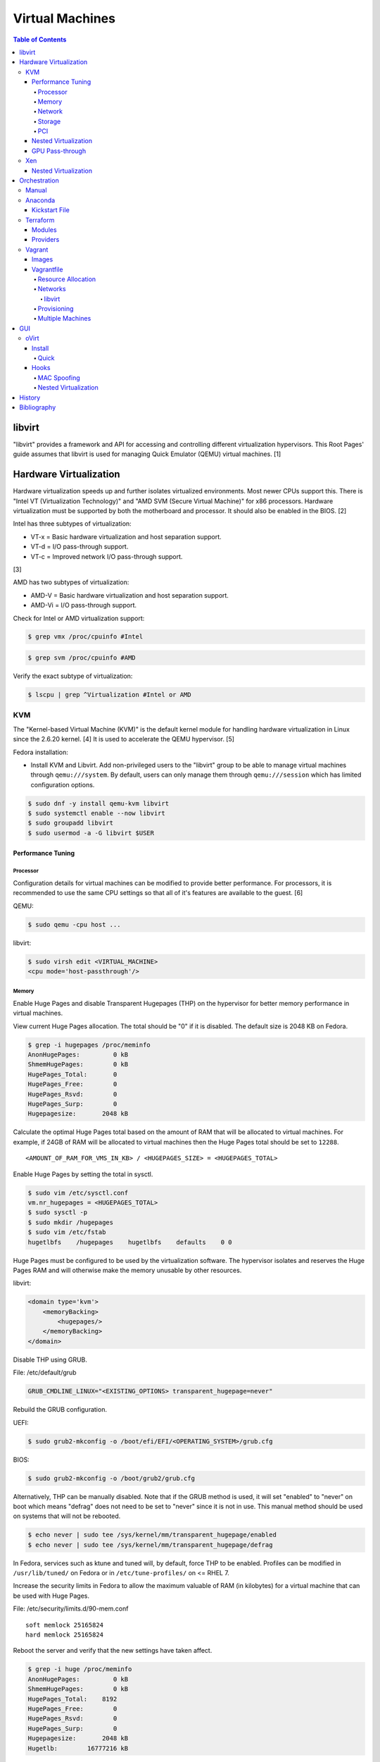 Virtual Machines
================

.. contents:: Table of Contents

libvirt
-------

"libvirt" provides a framework and API for accessing and controlling
different virtualization hypervisors. This Root Pages' guide assumes
that libvirt is used for managing Quick Emulator (QEMU) virtual
machines. [1]

Hardware Virtualization
-----------------------

Hardware virtualization speeds up and further isolates virtualized environments. Most newer CPUs support this. There is "Intel VT (Virtualization Technology)" and "AMD SVM (Secure Virtual Machine)" for x86 processors. Hardware virtualization must be supported by both the motherboard and processor. It should also be enabled in the BIOS. [2]

Intel has three subtypes of virtualization:

-  VT-x = Basic hardware virtualization and host separation support.
-  VT-d = I/O pass-through support.
-  VT-c = Improved network I/O pass-through support.

[3]

AMD has two subtypes of virtualization:

-  AMD-V = Basic hardware virtualization and host separation support.
-  AMD-Vi = I/O pass-through support.

Check for Intel or AMD virtualization support:

.. code-block:: sh

    $ grep vmx /proc/cpuinfo #Intel

.. code-block:: sh

    $ grep svm /proc/cpuinfo #AMD

Verify the exact subtype of virtualization:

.. code-block:: sh

    $ lscpu | grep ^Virtualization #Intel or AMD

KVM
~~~

The "Kernel-based Virtual Machine (KVM)" is the default kernel module
for handling hardware virtualization in Linux since the 2.6.20 kernel.
[4] It is used to accelerate the QEMU hypervisor. [5]

Fedora installation:

-  Install KVM and Libvirt. Add non-privileged users to the "libvirt" group to be able to manage virtual machines through ``qemu:///system``. By default, users can only manage them through ``qemu:///session`` which has limited configuration options.

.. code-block:: sh

    $ sudo dnf -y install qemu-kvm libvirt
    $ sudo systemctl enable --now libvirt
    $ sudo groupadd libvirt
    $ sudo usermod -a -G libvirt $USER

Performance Tuning
^^^^^^^^^^^^^^^^^^

Processor
'''''''''

Configuration details for virtual machines can be modified to provide
better performance. For processors, it is recommended to use the same
CPU settings so that all of it's features are available to the guest.
[6]

QEMU:

.. code-block:: sh

    $ sudo qemu -cpu host ...

libvirt:

.. code-block:: sh

    $ sudo virsh edit <VIRTUAL_MACHINE>
    <cpu mode='host-passthrough'/>

Memory
''''''

Enable Huge Pages and disable Transparent Hugepages (THP) on the hypervisor for better memory performance in virtual machines.

View current Huge Pages allocation. The total should be "0" if it is disabled. The default size is 2048 KB on Fedora.

.. code-block:: sh

    $ grep -i hugepages /proc/meminfo
    AnonHugePages:         0 kB
    ShmemHugePages:        0 kB
    HugePages_Total:       0
    HugePages_Free:        0
    HugePages_Rsvd:        0
    HugePages_Surp:        0
    Hugepagesize:       2048 kB

Calculate the optimal Huge Pages total based on the amount of RAM that will be allocated to virtual machines. For example, if 24GB of RAM will be allocated to virtual machines then the Huge Pages total should be set to ``12288``.

::

    <AMOUNT_OF_RAM_FOR_VMS_IN_KB> / <HUGEPAGES_SIZE> = <HUGEPAGES_TOTAL>

Enable Huge Pages by setting the total in sysctl.

.. code-block:: sh

    $ sudo vim /etc/sysctl.conf
    vm.nr_hugepages = <HUGEPAGES_TOTAL>
    $ sudo sysctl -p
    $ sudo mkdir /hugepages
    $ sudo vim /etc/fstab
    hugetlbfs    /hugepages    hugetlbfs    defaults    0 0

Huge Pages must be configured to be used by the virtualization software. The hypervisor isolates and reserves the Huge Pages RAM and will otherwise make the memory unusable by other resources.

libvirt:

.. code-block:: xml

    <domain type='kvm'>
        <memoryBacking>
            <hugepages/>
        </memoryBacking>
    </domain>

Disable THP using GRUB.

File: /etc/default/grub

.. code-block:: sh

    GRUB_CMDLINE_LINUX="<EXISTING_OPTIONS> transparent_hugepage=never"

Rebuild the GRUB configuration.

UEFI:

.. code-block:: sh

    $ sudo grub2-mkconfig -o /boot/efi/EFI/<OPERATING_SYSTEM>/grub.cfg

BIOS:

.. code-block:: sh

    $ sudo grub2-mkconfig -o /boot/grub2/grub.cfg

Alternatively, THP can be manually disabled. Note that if the GRUB method is used, it will set "enabled" to "never" on boot which means "defrag" does not need to be set to "never" since it is not in use. This manual method should be used on systems that will not be rebooted.

.. code-block:: sh

    $ echo never | sudo tee /sys/kernel/mm/transparent_hugepage/enabled
    $ echo never | sudo tee /sys/kernel/mm/transparent_hugepage/defrag

In Fedora, services such as ktune and tuned will, by default, force THP to be enabled. Profiles can be modified in ``/usr/lib/tuned/`` on Fedora or in ``/etc/tune-profiles/`` on <= RHEL 7.

Increase the security limits in Fedora to allow the maximum valuable of RAM (in kilobytes) for a virtual machine that can be used with Huge Pages.

File: /etc/security/limits.d/90-mem.conf

::

    soft memlock 25165824
    hard memlock 25165824

Reboot the server and verify that the new settings have taken affect.

.. code-block:: sh

    $ grep -i huge /proc/meminfo
    AnonHugePages:         0 kB
    ShmemHugePages:        0 kB
    HugePages_Total:    8192
    HugePages_Free:        0
    HugePages_Rsvd:        0
    HugePages_Surp:        0
    Hugepagesize:       2048 kB
    Hugetlb:        16777216 kB

[33]

Network
'''''''

The network driver that provides the best performance is "virtio." Some
guests may not support this feature and require additional drivers.

QEMU:

.. code-block:: sh

    $ sudo qemu -net nic,model=virtio ...

libvirt:

.. code-block:: sh

    $ sudo virsh edit <VIRTUAL_MACHINE>
    <interface type='network'>
      ...
      <model type='virtio' />
    </interface>****

Using a tap device (that will be assigned to an existing interface) or a
bridge will speed up network connections.

QEMU:

.. code-block:: sh

    ... -net tap,ifname=<NETWORK_DEVICE> ...

.. code-block:: sh

    ... -net bridge,br=<NETWORK_BRIDGE_DEVICE> ...

libvirt:

.. code-block:: sh

    $ sudo virsh edit <VIRTUAL_MACHINE>
        <interface type='bridge'>
    ...
          <source bridge='<BRIDGE_DEVICE>'/>
          <model type='virtio'/>
        </interface>

Storage
'''''''

Raw disk partitions have the greatest speeds with the "virtio" driver, cache disabled, and the I/O mode set to "native." If a sparsely allocated storage device is used for the virtual machine (such as a thin-provisioned QCOW2 image) then the I/O mode of "threads" is preferred. This is because with "native" some writes may be temporarily blocked as the sparsely allocated storage needs to first grow before committing the write. [20]

QEMU:

.. code-block:: sh

    $ sudo qemu -drive file=<PATH_TO_STORAGE_DEVICE>,cache=none,aio=threads,if=virtio ...

libvirt:

.. code-block:: xml

    <disk type='...' device='disk'>
      <target dev='<DEVICE_NAME>' bus='virtio'/>
    </disk>

[6][7]

When using the QCOW2 image format, create the image using metadata
preallocation or else there could be up to a x5 performance penalty. [8]

.. code-block:: sh

    $ qemu-img create -f qcow2 -o size=<SIZE>G,preallocation=metadata <NEW_IMAGE_NAME>

PCI
'''

If possible, PCI pass-through provides the best performance as there is
no virtualization overhead. The "GPU Pass-through" section expands upon this.

QEMU:

.. code-block:: sh

    $ sudo qemu -net none -device vfio-pci,host=<PCI_DEVICE_ADDRESS> ...

Nested Virtualization
^^^^^^^^^^^^^^^^^^^^^

KVM supports nested virtualization. This allows a virtual machine full
access to the processor to run another virtual machine in itself. This
is disabled by default.

Verify that the computer's processor supports nested hardware virtualization.
[11]

-  Intel:

   .. code-block:: sh

       $ grep -m 1 vmx /proc/cpuinfo

-  AMD:

   .. code-block:: sh

       $ grep -m 1 svm /proc/cpuinfo

Newer processors support APICv which allow direct hardware calls to go straight to the motherboard's APIC. This can provide up to a 10% increase in performance for the processor and storage. [18] Verify if this is supported on the processor before trying to enable it in the relevant kernel driver. [19]

.. code-block:: sh

    $ dmesg | grep x2apic
    [    0.062174] x2apic enabled

Option #1 - Modprobe

-  Intel

File: /etc/modprobe.d/nested_virtualization.conf

   ::

       options kvm-intel nested=1
       options kvm-intel enable_apicv=1

   .. code-block:: sh

       $ sudo modprobe -r kvm-intel
       $ sudo modprobe kvm-intel

-  AMD

File: /etc/modprobe.d/nested_virtualization.conf

   ::

       options kvm-amd nested=1
       options kvm-amd enable_apicv=1

   .. code-block:: sh

       $ sudo modprobe -r kvm-amd
       $ sudo modprobe kvm-amd

Option #2 - GRUB2

Append this option to the already existing "GRUB\_CMDLINE\_LINUX"
options.

-  Intel

File: /etc/default/grub

   ::

       GRUB_CMDLINE_LINUX="kvm-intel.nested=1"

-  AMD

File: /etc/default/grub

   ::

       GRUB_CMDLINE_LINUX="kvm-amd.nested=1"

-  Then rebuild the GRUB 2 configuration.

  -  UEFI:

    .. code-block:: sh

        $ sudo grub2-mkconfig -o /boot/efi/EFI/<OPERATING_SYSTEM>/grub.cfg

  -  BIOS:

     .. code-block:: sh

         $ sudo grub2-mkconfig -o /boot/grub2/grub.cfg

[9]

Edit the virtual machine's XML configuration to change the CPU mode to
be "host-passthrough."

.. code-block:: sh

    $ sudo virsh edit <VIRTUAL_MACHINE>
    <cpu mode='host-passthrough'/>

[10]

Reboot the virtual machine and verify that the hypervisor and the
virtual machine both report the same capabilities and processor
information.

.. code-block:: sh

    $ sudo virsh capabilities

Finally verify that, in the virtual machine, it has full hardware
virtualization support.

.. code-block:: sh

    $ sudo virt-host-validate

OR

-  Intel:

   .. code-block:: sh

       $ cat /sys/module/kvm_intel/parameters/nested
       Y

-  AMD:

   .. code-block:: sh

       $ cat /sys/module/kvm_amd/parameters/nested
       Y

[11]

GPU Pass-through
^^^^^^^^^^^^^^^^

GPU pass-through provides a virtual machine guest with full access to a graphics card. It is required to have two video cards, one for host/hypervisor and one for the guest. [12] Hardware virtualization via VT-d (Intel) or SVM (AMD) is also required along with input-output memory management unit (IOMMU) support. Those settings can be enabled in the BIOS/UEFI on supported motherboards. Components of a motherboard are separated into different IOMMU groups. For GPU pass-through to work, every device in the IOMMU group has to be disabled on the host with a stub kernel driver and passed through to the guest. For the best results, it is recommended to use a motherboard that isolates each connector for the graphics card, usually a PCI slot, into it's own IOMMU group. The QEMU settings for the guest should be configured to use "SeaBIOS" for older cards or "OVMF" for newer cards that support UEFI. [36]

-  Enable IOMMU on the hypervisor via the bootloader's kernel options. This will provide a static ID to each hardware device. The "vfio-pci" kernel module also needs to start on boot.

Intel:

::

    intel_iommu=on rd.driver.pre=vfio-pci

AMD:

::

    amd_iommu=on rd.driver.pre=vfio-pci

-  For the GRUB bootloader, rebuild the configuration.

UEFI:

.. code-block:: sh

    $ sudo grub2-mkconfig -o /boot/efi/EFI/<OPERATING_SYSTEM>/grub.cfg

BIOS:

.. code-block:: sh

    $ sudo grub2-mkconfig -o /boot/grub2/grub.cfg

-  Find the IOMMU number for the graphics card. This should be the last alphanumeric set at the end of the line for the graphics card. The format should look similar to `XXXX:XXXX`. Add it to the options for the "vfio-pci" kernel module. This will bind a stub kernel driver to the device so that Linux does not use it.

.. code-block:: sh

    $ sudo lspci -k -nn -v | less
    $ sudo vim /etc/modprobe.d/vfio.conf
    options vfio-pci ids=XXXX:XXXX,YYYY:YYYY,ZZZZ:ZZZZ

-  Rebuild the initramfs to include the VFIO related drivers.

Fedora:

.. code-block:: sh

    $ echo 'add_drivers+="vfio vfio_iommu_type1 vfio_pci"' > /etc/dracut.conf.d/vfio.conf
    $ sudo dracut --force

-  Reboot the hypervisor operating system.

[34][35]

Nvidia cards initialized in the guest with a driver version >= 337.88 can detect if the operating system is being virtualized. This can lead to a "Code: 43" error being returned by the driver and the graphics card not working. A work-a-round for this is to set a random "vendor\_id" to a alphanumeric 12 character value and forcing KVM's emulation to be hidden. This does not affect ATI/AMD graphics cards.

Libvirt:

.. code-block:: sh

    $ sudo virsh edit <VIRTUAL_MACHINE>
    <features>
        <hyperv>
            <vendor_id state='on' value='123456abcdef'/>
        </hyperv>
        <kvm>
            <hidden state='on'/>
        </kvm>
    </features>

[13]

Xen
~~~

Xen is a free and open source software hypervisor under the GNU General
Public License (GPL). It was originally designed to be a competitor of
VMWare. It is currently owned by Citrix and offers a paid support
package for it's virtual machine hypervisor/manager XenServer. [14] By
itself it can be used as a basic hypervisor, similar to QEMU. It can
also be used with QEMU to provide accelerated hardware virtualization.

Nested Virtualization
^^^^^^^^^^^^^^^^^^^^^

Since Xen 4.4, experimental support was added for nested virtualization.
A few settings need to be added to the Xen virtual machine's file,
typically located in the "/etc/xen/" directory. Turn "nestedhvm" on for
nested virtualization support. The "hap" feature also needs to be
enabled for faster performance. Lastly, the CPU's ID needs to be
modified to hide the original virtualization ID.

::

        nestedhvm=1
        hap=1
        cpuid = ['0x1:ecx=0xxxxxxxxxxxxxxxxxxxxxxxxxxxxxxx']

[15]

Orchestration
-------------

Virtual machine provisioning can be automated through the use of
different tools.

Manual
~~~~~~

Instead of installing operating systems from scratch, a pre-built cloud virtual machine image can be used and customized for use in a non-cloud environment.

-  Find and download cloud images from `here <https://docs.openstack.org/image-guide/obtain-images.html>`__.
-  Set the root password and uninstall cloud-init: ``$ virt-customize --root-password password:<PASSWORD> --uninstall cloud-init -a <VM_IMAGE>``
-  Reset the machine-id: ``$ virt-sysprep --operations machine-id -a <VM_IMAGE>``
-  Increase the QCOW2 image size: ``$ qemu-img resize <VM_IMAGE> <SIZE>G``
-  Create a new QCOW2 image for resizing the partition: ``$ qemu-img create -f qcow2 <VM_IMAGE_NEW> <SIZE>G``
-  Resize the partition: ``$ virt-resize --expand /dev/sda1 <VM_IMAGE> <VM_IMAGE_NEW>``
-  Delete the original cloud image: ``$ rm <VM_IMAGE>``
-  Rename the new resized QCOW2 image: ``$ mv <VM_IMAGE_NEW> <VM_IMAGE>``

Anaconda
~~~~~~~~

Anaconda is an installer for the RHEL and Fedora operating systems.

Kickstart File
^^^^^^^^^^^^^^

A Kickstart file defines all of the steps necessary to install the operating system.

Common commands:

-  **authconfig** = Configure authentication using options specified in the ``authconfig`` manual.
-  autopart = Automatically create partitions.
-  **bootloader** = Define how the bootloader should be installed.
-  clearpart = Delete existing partitions.

    -  --type <TYPE> = Using one of these partition schemes: partition (partition only, no formatting), plain (normal partitions that are not Btrfs or LVM), btrfs, lvm, or thinp (thin-provisioned logical volumes).

-  {cmdline|graphical|text} = The display mode for the installer.

   -  cmdline = Non-interactive text installer.
   -  graphical = The graphical installer will be displayed.
   -  text = An interactive text installer that will prompt for missing options.

-  **eula --accept** = Automatically accept the end-user license agreement (EULA).
-  firewall = Configure the firewall.

    -  --enable
    -  --disable
    -  --port = Specify the ports to open.

-  %include = Include another file this Kickstart file.
-  **install** = Start the installer.
-  **keyboard** = Configure the keyboard layout.
-  **lang** = The primary language to use.
-  mount = Manually specify a partition to mount.
-  network = Configure the network settings.
-  %packages = A list of packages, separated by a newline, to be installed. End the list of packages by using ``%end``.
-  partition = Manually create partitions.

   -  UEFI devices need a dedicated partition for storing the EFI information. [16]

      -  part /boot/efi --fstype vfat --size=256 --ondisk=sda

-  raid = Create a software RAID.
-  repo --name="<REPO_NAME>" --baseurl="<REPO_URL>" = Add a repository.
-  **rootpw** = Change the root password.
-  selinux = Change the SELinux settings.

    -  --permissive
    -  --enforcing
    -  --disabled

-  services = Manage systemd services.

    -  --enabled=<SERVICE1>,<SERVICE2>,SERVICE3> = Enable these services.

-  sshkey = Add a SSH key to a specified user.
-  **timezone** = Configure the timezone.
-  url = Do a network installation using the specified URL to the operating system's repository.
-  user = Configure a new user.
-  vnc = Configure a VNC for remote graphical installations.
-  zerombr = Erase the partition table.

[37][38]

An example of a basic Kickstart file can be found here: https://marclop.svbtle.com/creating-an-automated-centos-7-install-via-kickstart-file.

Terraform
~~~~~~~~~

Terraform provides infrastructure automation.

Find and download the latest version of Terraform from `here <https://www.terraform.io/downloads.html>`__.

.. code-block:: sh

   $ cd ~/.local/bin/
   $ TERRAFORM_VERSION=0.12.28
   $ curl -LO https://releases.hashicorp.com/terraform/${TERRAFORM_VERSION}/terraform_${TERRAFORM_VERSION}_linux_amd64.zip
   $ unzip terraform_${TERRAFORM_VERSION}_linux_amd64.zip
   $ terraform --version
   Terraform v0.12.28

Optionally install tab completion support for bash and zsh.

.. code-block:: sh

   $ terraform -install-autocomplete

[42]

Modules
^^^^^^^

A Terraform Module consists of at least a single ``main.tf`` file that defines the ``provider`` (plugin) to use and what ``resources`` to apply. In addition, ``variables.tf`` can be used to define related variables used by ``main.tf`` and a ``outputs.tf`` file can be used to define what outputs to save (such as generated SSH keys). [44]

Providers
^^^^^^^^^

Common cloud providers:

-  AWS
-  Azure
-  Cloud-init
-  DigitalOcean
-  Google Cloud Platform
-  Helm
-  Kubernetes
-  OpenStack
-  Packet
-  VMWare Cloud
-  Vultr

Database providers:

-  InfluxDB
-  MongoDB Atlas
-  MySQL
-  PostgreSQL

DNS providers:

-  DNS
-  DNSimple
-  DNSMadeEasy
-  PowerDNS
-  UltraDNS

Git providers:

-  Bitbucket
-  GitHub
-  GitLab

Logging and monitoring:

-  Auth0
-  Circonus
-  Datadog
-  Dyn
-  Grafana
-  Icinga2
-  LaunchDarkly
-  Librato
-  Logentries
-  LogicMonitor
-  New Relic
-  OpsGenie
-  PagerDuty
-  Runscope
-  SignalFx
-  StatusCake
-  Sumo Logic
-  Wavefront

Common miscellaneous providers:

-  Chef
-  Cobbler
-  Docker
-  HTTP
-  Local
-  Rundeck
-  RabbitMQ
-  Time
-  Terraform
-  TLS
-  Vault

[43]

Vagrant
~~~~~~~

Vagrant is programmed in Ruby to help automate virtual machine (VM)
deployment. It uses a single file called "Vagrantfile" to describe the
virtual machines to create. By default, Vagrant will use VirtualBox as
the hypervisor but other technologies can be used.

-  Officially supported hypervisor providers [21]:

   -  docker
   -  hyperv
   -  virtualbox
   -  vmware\_desktop
   -  vmware\_fusion

-  Unofficial hypervisor providers [22]:

   -  aws
   -  azure
   -  google
   -  libvirt (KVM or Xen)
   -  lxc
   -  managed-servers (physical bare metal servers)
   -  parallels
   -  vsphere

Most unofficial hypervisor providers can be automatically installed as a
plugin from the command line.

.. code-block:: sh

    $ vagrant plugin install vagrant-<HYPERVISOR>

Vagrantfiles can be downloaded from `here <https://app.vagrantup.com/boxes/search>`__ based on the virtual machine box name.

Syntax:

.. code-block:: sh

    $ vagrant init <PROJECT>/<VM_NAME>

Example:

.. code-block:: sh

    $ vagrant init centos/7

Deploy VMs using a Vagrantfile:

.. code-block:: sh

    $ vagrant up

OR

.. code-block:: sh

    $ vagrant up --provider <HYPERVISOR>

Destroy VMs using a Vagrant file:

.. code-block:: sh

    $ vagrant destroy

The default username and password should be ``vagrant``.

This guide can be followed for creating custom Vagrant boxes:
https://www.vagrantup.com/docs/boxes/base.html.

Images
^^^^^^

Common Vagrant boxes to use with ``vagrant init``:

-  Arch Linux

   -  archlinux/archlinux

-  Debian

   -  debian/stretch64 (Debian 9)
   -  ubuntu/bionic64 (Ubuntu 18.04)

-  Fedora

   -  centos/7
   -  fedora/28-cloud-base

-  openSUSE

   -  opensuse/openSUSE-15.0-x86_64
   -  opensuse/openSUSE-Tumbleweed-x86_64

Vagrantfile
^^^^^^^^^^^

A default Vagrantfile can be created to start customizing with.

.. code-block:: sh

    $ vagrant init

All of the settings should be defined within the ``Vagrant.configure()``
block.

.. code-block:: ruby

    Vagrant.configure("2") do |config|
        #Define VM settings here.
    end

Define the virtual machine template to use. This will be downloaded, by
default (if the ``box_url`` is not changed) from the HashiCorp website.

-  box = Required. The name of the virtual machine to download. A list
   of official virtual machines can be found at
   ``https://atlas.hashicorp.com/boxes/search``.
-  box\_version = The version of the virtual machine to use.
-  box\_url = The URL to the virtual machine details.

Example:

.. code-block:: ruby

    Vagrant.configure("2") do |config|
      config.vm.box = "ubuntu/xenial64"
      config.vm.box_version = "v20170508.0.0"
      config.vm.box_url = "https://cloud-images.ubuntu.com/xenial/current/xenial-server-cloudimg-amd64-vagrant.box"
    end

[23]

Resource Allocation
'''''''''''''''''''

Defining the amount of resources a virtual machine has access to is different for each back-end provider. The default primary disk space is normally 40GB.

.. code-block:: ruby

   config.vm.provider "<PROVIDER>" do |vm_provider|
     vm_provider.<KEY> = <VALUE>
   end

Common options:

-  vcpus (integer) = The number of CPU cores to allocate.
-  memory (integer) = The size of RAM, in MB, to allocate.

Provider specific options:

-  libvirt [25]

   -  cpu_mode (string) = The CPU mode to use.
   -  volume_cache (string) = The disk cache mode to use.
   -  storage (dictionary of strings) = Create additional disks.

-  virtualbox

   -  gui (boolean) = Launch the VirtualBox GUI console.
   -  linked_clone (boolean) = Use a thin provisioned virtual machine image.
   -  customize (list of strings) = Run custom commands after the virtual machine has been created.

[17]

Networks
''''''''

Networks are either ``private`` or ``public``. ``private`` networks use
host-only networking and use network address translation (NAT) to
communicate out to the Internet. Virtual machines (VMs) can communicate
with each other but they cannot be reached from the outside world. Port
forwarding can also be configured to allow access to specific ports from
the hypervisor node. ``public`` networks allow a virtual machine to
attach to a bridge device for full connectivity with the external
network. This section covers VirtualBox networks since it is the default
virtualization provider.

With a ``private`` network, the IP address can either be a random
address assigned by DHCP or a static IP that is defined.

.. code-block:: ruby

    Vagrant.configure("2") do |config|
      config.vm.network "private_network", type: "dhcp"
    end

.. code-block:: ruby

    Vagrant.configure("2") do |config|
      config.vm.network "private_network", ip: "<IP4_OR_IP6_ADDRESS>", netmask: "<SUBNET_MASK>"
    end

The same rules apply to ``public`` networks except it uses the external
DHCP server on the network (if it exists).

.. code-block:: ruby

    Vagrant.configure("2") do |config|
      config.vm.network "public_network", use_dhcp_assigned_default_route: true
    end

When a ``public`` network is defined and no interface is given, the
end-user is prompted to pick a physical network interface device to
bridge onto for public network access. This bridge device can also be
specified manually.

.. code-block:: ruby

    Vagrant.configure("2") do |config|
      config.vm.network "public_network", bridge: "eth0: First NIC"
    end

In this example, port 2222 on the localhost (127.0.0.1) of the
hypervisor will forward to port 22 of the VM.

.. code-block:: ruby

    ...
        config.vm.network "forwarded_port", id: "ssh", guest: 22, host: 2222
    ...

[24]

libvirt
&&&&&&&

The options and syntax for public networks with the "libvirt" provider
are slightly different.

Options:

-  dev = The bridge device name.
-  mode = The libvirt mode to use. Default: ``bridge``.
-  type = The libvirt interface type. This is normally set to
   ``bridge``.
-  network\_name = The name of a network to use.
-  portgroup = The libvirt portgroup to use.
-  ovs = Instead of using a Linux bridge, use Open vSwitch instead.
   Default: ``false``.
-  trust\_guest\_rx\_filters = Enable the ``trustGuestRxFilters``
   setting. Default: ``false``.

Example:

.. code-block:: ruby

    config.vm.define "controller" do |controller|
        controller.vm.network "public_network", ip: "10.0.0.205", dev: "br0", mode: "bridge", type: "bridge"
    end

[25]

Provisioning
''''''''''''

After a virtual machine (VM) has been created, additional commands can
be run to configure the guest VMs. This is referred to as
"provisioning."

-  Provisioners [26]:

   -  `ansible <https://www.vagrantup.com/docs/provisioning/ansible_intro.html>`__
      = Run a Ansible Playbook from the hypervisor node.
   -  ansible\_local = Run a Ansible Playbook from within the VM.
   -  cfengine = Use CFEngine to configure the VM.
   -  chef\_solo = Run a Chef Cookbook from inside the VM using
      ``chef-solo``.
   -  chef\_zero = Run a Chef Cookbook, but use ``chef-zero`` to emulate
      a Chef server inside of the VM.
   -  chef\_client = Use a remote Chef server to run a Cookbook inside
      the VM.
   -  chef\_apply = Run a Chef recipe with ``chef-apply``.
   -  docker = Install and configure docker inside of the VM.
   -  file = Copy files from the hypervisor to the VM. Note that the
      directory that the ``Vagrantfile`` is in will be mounted as the
      directory ``/vagrant/`` inside of the VM.
   -  puppet = Run single Puppet manifests with ``puppet apply``.
   -  puppet\_server = Run a Puppet manifest inside of the VM using an
      external Puppet server.
   -  salt = Run Salt states inside of the VM.
   -  shell = Run CLI shell commands.

Multiple Machines
'''''''''''''''''

A ``Vagrantfile`` can specify more than one virtual machine.

The recommended way to provision multiple VMs is to statically define
each individual VM to create as shown here. [27]

.. code-block:: ruby

    Vagrant.configure("2") do |config|

      config.vm.define "web" do |web|
        web.vm.box = "nginx"
      end

      config.vm.define "php" do |php|
        php.vm.box = "phpfpm"
      end

      config.vm.define "db" do |db|
        db.vm.box = "mariadb"
      end

    end

However, it is possible to use Ruby to dynamically define and create
VMs. This will work for creating the VMs but using the ``vagrant``
command to manage the VMs will not work properly [28]:

.. code-block:: ruby

    servers=[
      {
        :hostname => "web",
        :ip => "10.0.0.10",
        :box => "xenial",
        :ram => 1024,
        :cpu => 2
      },
      {
        :hostname => "db",
        :ip => "10.10.10.11",
        :box => "saucy",
        :ram => xenial,
        :cpu => 4
      }
    ]

    Vagrant.configure(2) do |config|
        servers.each do |machine|
            config.vm.define machine[:hostname] do |node|
                node.vm.box = machine[:box]
                node.vm.hostname = machine[:hostname]
                node.vm.network "private_network", ip: machine[:ip]
                node.vm.provider "virtualbox" do |vb|
                    vb.customize ["modifyvm", :id, "--memory", machine[:ram]]
                end
            end
        end
    end


GUI
---

There are many programs for managing virtualization from a graphical user interface (GUI).

Common GUIs:

-  oVirt
-  virt-manager
-  XenServer

oVirt
~~~~~

Supported operating systems: RHEL/CentOS 7

oVirt is an open-source API and GUI front-end for KVM virtualization similar to VMWare ESXi and XenServer. It is the open source upstream version of Red Hat Virtualization (RHV). It supports using network storage from NFS, Gluster, iSCSI, and other solutions.

oVirt has three components [39]:

-  oVirt Engine = The node that controls oVirt operations and monitoring.
-  Hypervisor nodes = The nodes where the virtual machines run.
-  Storage nodes = Where the operating system images and volumes of created virtual machines.

Install
^^^^^^^

Quick
'''''

All-in-One (AIO)

Minimum requirements:

-  One 1Gb network interface
-  Hardware virtualization
-  60GB free disk space in /var/tmp/ or a custom directory
-  Two fully qualified domain names (FQDNs) setup

  -  One for the oVirt Engine (that is not in use) and one already set for the hypervisor

Install the stable, development, or the master repository. [32]

-  Stable:

   .. code-block:: sh

       $ sudo yum install http://resources.ovirt.org/pub/yum-repo/ovirt-release42.rpm

-  Development:

   .. code-block:: sh

       $ sudo yum install http://resources.ovirt.org/pub/yum-repo/ovirt-release42.rpm
       $ sudo yum install http://resources.ovirt.org/pub/yum-repo/ovirt-release42-snapshot.rpm

-  Master:

   .. code-block:: sh

       $ sudo yum install http://resources.ovirt.org/pub/yum-repo/ovirt-release-master.rpm

Install the oVirt Engine dependencies.

.. code-block:: sh

    $ sudo yum install ovirt-hosted-engine-setup ovirt-engine-appliance

Setup NFS. The user "vdsm" needs full access to a NFS exported directory. The group "kvm" should have readable and executable permissions to run virtual machines from there. [31]

.. code-block:: sh

    $ sudo mkdir -p /exports/data
    $ sudo chmod 0755 /exports/data
    $ sudo vim /etc/exports
    /exports/data      *(rw)
    $ sudo systemctl restart nfs
    $ sudo groupadd kvm -g 36
    $ sudo useradd vdsm -u 36 -g 36
    $ sudo chown -R vdsm:kvm /exports/data

Run the manual Engine setup. This will prompt the end-user for different configuration options.

.. code-block:: sh

    $ sudo hosted-engine --deploy

Configure the Engine virtual machine to use static IP addressing. Enter in the address that is setup for the Engine's fully qualified domain name.

::

    How should the engine VM network be configured (DHCP, Static)[DHCP]? Static
    Please enter the IP address to be used for the engine VM []: <ENGINE_IP_ADDRESS>
    The engine VM will be configured to use <ENGINE_IP_ADDRESS>/24
    Please provide a comma-separated list (max 3) of IP addresses of domain name servers for the engine VM
    Engine VM DNS (leave it empty to skip) [127.0.0.1]: <OPTIONAL_DNS_SERVER>

If no DNS server is being used to resolve domain names, configure oVirt to use local resolution on the hypervisor and oVirt Engine via ``/etc/hosts``.

::

    Add lines for the appliance itself and for this host to /etc/hosts on the engine VM?
    Note: ensuring that this host could resolve the engine VM hostname is still up to you
    (Yes, No)[No] Yes

Define the oVirt Engine's hostname. This needs to already exist and be resolvable at least by ``/etc/hosts`` if the above option is set to ``Yes``.

::

    Please provide the FQDN for the engine you would like to use.
    This needs to match the FQDN that you will use for the engine installation within the VM.
    Note: This will be the FQDN of the VM you are now going to create,
    it should not point to the base host or to any other existing machine.
    Engine FQDN:  []: <OVIRT_ENGINE_HOSTNAME>

Specify the NFS mount options. For avoiding DNS issues, the NFS server's IP address can be used instead of the hostname.

::

    Please specify the storage you would like to use (glusterfs, iscsi, fc, nfs)[nfs]: nfs
    Please specify the nfs version you would like to use (auto, v3, v4, v4_1)[auto]: v4_1
    Please specify the full shared storage connection path to use (example: host:/path): <NFS_HOSTNAME>:/exports/data

[40]

Once the installation is complete, log into the oVirt Engine web portal at ``https://<OVIRT_ENGINE_HOSTNAME>``. Use the admin@internal account with the password that was configured during the setup. Accessing the web portal using the IP address may not work and result in this error: ``"The redirection URI for client is not registered"``. The fully qualified domain name has to be used for the link. [41]

If tasks, such as uploading an image, get stuck in the "Paused by System" state then the certificate authority (CA) needs to be imported into the end-user's web browser. Download it from the oVirt Engine by going to: ``https://<OVIRT_ENGINE_HOSTNAME>/ovirt-engine/services/pki-resource?resource=ca-certificate&format=X509-PEM-CA``. [29]

Hooks
^^^^^

Hooks can be installed on the oVirt Engine to provide additional features. After they are installed, both the ``ovirt-engine`` and ``vdsmd`` services need to be restarted.

oVirt Engine:

.. code-block:: sh

    $ sudo systemctl restart ovirt-engine

Hypervisors:

.. code-block:: sh

    $ sudo systemctl restart vdsmd

MAC Spoofing
''''''''''''

Allowing MAC spoofing on a virtual network interface card (vNIC) is required for some services such as Ironic from the OpenStack suite of software.

Install the hook and define the required virtual machine property.

.. code-block:: sh

    $ sudo yum install -y vdsm-hook-macspoof
    $ sudo engine-config -s "UserDefinedVMProperties=macspoof=(true|false)"

This will add an option to virtual machines to allow MAC spoofing. By default, it will still not be allowed.

[30]

Nested Virtualization
'''''''''''''''''''''

Install the hook.

.. code-block:: sh

    $ sudo yum install vdsm-hook-nestedvt

Nested virtualization also requires MAC spoofing to be enabled.

[30]

History
-------

-  `Latest <https://github.com/ekultails/rootpages/commits/master/src/virtualization/virtual_machines.rst>`__
-  `< 2019.04.01 (Virtualization) <https://github.com/ekultails/rootpages/commits/master/src/administration/virtualization.rst>`__
-  `< 2019.01.01 (Virtualization) <https://github.com/ekultails/rootpages/commits/master/src/virtualization.rst>`__
-  `< 2018.01.01 (Virtualization) <https://github.com/ekultails/rootpages/commits/master/markdown/virtualization.md>`__

Bibliography
------------

1. "libvirt Introduction." libvirt VIRTUALIZATION API. Accessed December 22, 2017. https://libvirt.org/index.html
2. "Linux: Find Out If CPU Support Intel VT and AMD-V Virtualization Support." February 11, 2015. nixCraft. Accessed December 18, 2016. https://www.cyberciti.biz/faq/linux-xen-vmware-kvm-intel-vt-amd-v-support/
3. "Intel VT (Virtualization Technology) Definition." TechTarget. October, 2009. Accessed December 18, 2016. http://searchservervirtualization.techtarget.com/definition/Intel-VT
4. "Kernel Virtual Machine." KVM. Accessed December 18, 2016. http://www.linux-kvm.org/page/Main\_Page
5. "KVM vs QEMU vs Libvirt." The Geeky Way. February 14, 2014. Accessed December 22, 2017. http://thegeekyway.com/kvm-vs-qemu-vs-libvirt/
6. "Tuning KVM." KVM. Accessed January 7, 2016. http://www.linux-kvm.org/page/Tuning\_KVM
7. "Virtio." libvirt Wiki. October 3, 2013. Accessed January 7, 2016. https://wiki.libvirt.org/page/Virtio
8. "KVM I/O slowness on RHEL 6." March 11, 2011. Accessed August 30, 2017. http://www.ilsistemista.net/index.php/virtualization/11-kvm-io-slowness-on-rhel-6.html
9. "How to Enable Nested KVM." Rhys Oxenhams' Cloud Technology Blog. June 26, 2012. Accessed December 1, 2017. http://www.rdoxenham.com/?p=275
10. "Configure DevStack with KVM-based Nested Virtualization." December 18, 2016. Accessed December 18, 2016. http://docs.openstack.org/developer/devstack/guides/devstack-with-nested-kvm.html
11. "How to enable nested virtualization in KVM." Fedora Project Wiki. June 19, 2015. Accessed August 30, 2017. https://fedoraproject.org/wiki/How\_to\_enable\_nested\_virtualization\_in\_KVM
12. "GPU Passthrough with KVM and Debian Linux." scottlinux.com Linux Blog. August 28, 2016. Accessed December 18, 2016. https://scottlinux.com/2016/08/28/gpu-passthrough-with-kvm-and-debian-linux/
13. "PCI passthrough via OVMF." Arch Linux Wiki. December 18, 2016. Accessed December 18, 2016. https://wiki.archlinux.org/index.php/PCI\_passthrough\_via\_OVMF
14. "Xen Definition." TechTarget. March, 2009. Accessed December 18, 2016. http://searchservervirtualization.techtarget.com/definition/Xen
15. "Nested Virtualization in Xen." Xen Project Wiki. November 2, 2017. Accessed December 22, 2017. https://wiki.xenproject.org/wiki/Nested\_Virtualization\_in\_Xen
16. "UEFI Kickstart failed to find a suitable stage1 device." Red Hat Discussions. October 1, 2015. Accessed October 18, 2018. https://access.redhat.com/discussions/1534853
17. "[Vagrant] Configuration." Vagrant Documentation. Accessed October 2, 2018. https://www.vagrantup.com/docs/virtualbox/configuration.html
18. "APIC Virtualization Performance Testing and Iozone." Intel Developer Zone Blog. December 17, 2013. Accessed September 6, 2018. https://software.intel.com/en-us/blogs/2013/12/17/apic-virtualization-performance-testing-and-iozone
19. "Intel x2APIC and APIC Virtualization (APICv or vAPIC)." Red Hat vfio-users Mailing list. June 14, 2016. Accessed September 6, 2018. https://www.redhat.com/archives/vfio-users/2016-June/msg00055.html
20. "QEMU Disk IO Which perfoms Better: Native or threads?" SlideShare. February, 2016. Accessed May 13, 2018. https://www.slideshare.net/pradeepkumarsuvce/qemu-disk-io-which-performs-better-native-or-threads
21. "Introduction to Vagrant." Vagrant Documentation. April 24, 2017. Accessed May 9, 2017. https://www.vagrantup.com/intro/getting-started/index.html
22. "Available Vagrant Plugins." mitchell/vagrant GitHub. November 9, 2016. Accessed May 8, 2017. https://github.com/mitchellh/vagrant/wiki/Available-Vagrant-Plugins
23. "[Vagrant] Boxes." Vagrant Documentation. April 24, 2017. Accessed May 9, 2017. https://www.vagrantup.com/docs/boxes.html
24. "[Vagrant] Networking." Vagrant Documentation. April 24, 2017. Accessed May 9, 2017. https://www.vagrantup.com/docs/networking/
25. "Vagrant Libvirt Provider [README]." vagrant-libvirt GitHub. May 8, 2017. Accessed October 2, 2018. https://github.com/vagrant-libvirt/vagrant-libvirt
26. "[Vagrant] Provisioning." Vagrant Documentation. April 24, 2017. Accessed May 9, 2017. https://www.vagrantup.com/docs/provisioning/
27. "[Vagrant] Multi-Machine." Vagrant Documentation. April 24, 2017. Accessed May 9, 2017. https://www.vagrantup.com/docs/multi-machine/
28. "Vagrantfile." Linux system administration and monitoring / Windows servers and CDN video. May 9, 2017. Accessed May 9, 2017. http://sysadm.pp.ua/linux/sistemy-virtualizacii/vagrantfile.html
29. "RHV 4 Upload Image tasks end in Paused by System state." Red Hat Customer Portal. April 11, 2017. Accessed March 26, 2018. https://access.redhat.com/solutions/2592941
30. "Testing oVirt 3.3 with Nested KVM." Red Hat Open Source Community. August 15, 2013. Accessed March 29, 2018. https://community.redhat.com/blog/2013/08/testing-ovirt-3-3-with-nested-kvm/
31. "Storage." oVirt Documentation. Accessed March 20, 2018. https://www.ovirt.org/documentation/admin-guide/chap-Storage/
32. "Install nightly snapshot." oVirt Documentation. Accessed March 21, 2018. https://www.ovirt.org/develop/dev-process/install-nightly-snapshot/
33. "Guide: How to Enable Huge Pages to improve VFIO KVM Performance in Fedora 25." Gaming on Linux with VFIO. August 20, 2017. Accessed March 23, 2018. http://vfiogaming.blogspot.com/2017/08/guide-how-to-enable-huge-pages-to.html
34. "PCI passthrough via OVMF." Arch Linux Wiki. February 13, 2018. Accessed February 26, 2018. https://wiki.archlinux.org/index.php/PCI_passthrough_via_OVMF
35. "RYZEN GPU PASSTHROUGH SETUP GUIDE: FEDORA 26 + WINDOWS GAMING ON LINUX." Level One Techs. June 25, 2017. Accessed February 26, 2018. https://level1techs.com/article/ryzen-gpu-passthrough-setup-guide-fedora-26-windows-gaming-linux
36. "IOMMU Groups – What You Need to Consider." Heiko's Blog. July 25, 2017. Accessed March 3, 2018. https://heiko-sieger.info/iommu-groups-what-you-need-to-consider/
37. "Kickstart Documentation." Pykickstart. Accessed March 15, 2018. http://pykickstart.readthedocs.io/en/latest/kickstart-docs.html
38. "Creating an automated CentOS 7 Install via Kickstart file." Marc Lopez Personal Blog. December 1, 2014. Accessed March 15, 2018. https://marclop.svbtle.com/creating-an-automated-centos-7-install-via-kickstart-file
39. "oVirt Architecture." oVirt Documentation. Accessed March 20, 2018. https://www.ovirt.org/documentation/architecture/architecture/
40. "Deploying Self-Hosted Engine." oVirt Documentation. Accessed March 20, 2018. https://www.ovirt.org/documentation/self-hosted/chap-Deploying_Self-Hosted_Engine/
41. "[ovirt-users] Fresh install - unable to web gui login." oVirt Users Mailing List. January 11, 2018. Accessed March 26, 2018. http://lists.ovirt.org/pipermail/users/2018-January/086223.html
42. "Install Terraform." HashiCorp Learn. Accessed July 8, 2020.https://learn.hashicorp.com/terraform/getting-started/install
43. "Providers." Terraform CLI. Accessed July 8, 2020. https://www.terraform.io/docs/providers/index.html
44. "Create a Terraform Module." Linode Guides & Tutorials. May 1, 2020. Accessed July 8, 2020. https://www.linode.com/docs/applications/configuration-management/terraform/create-terraform-module/

